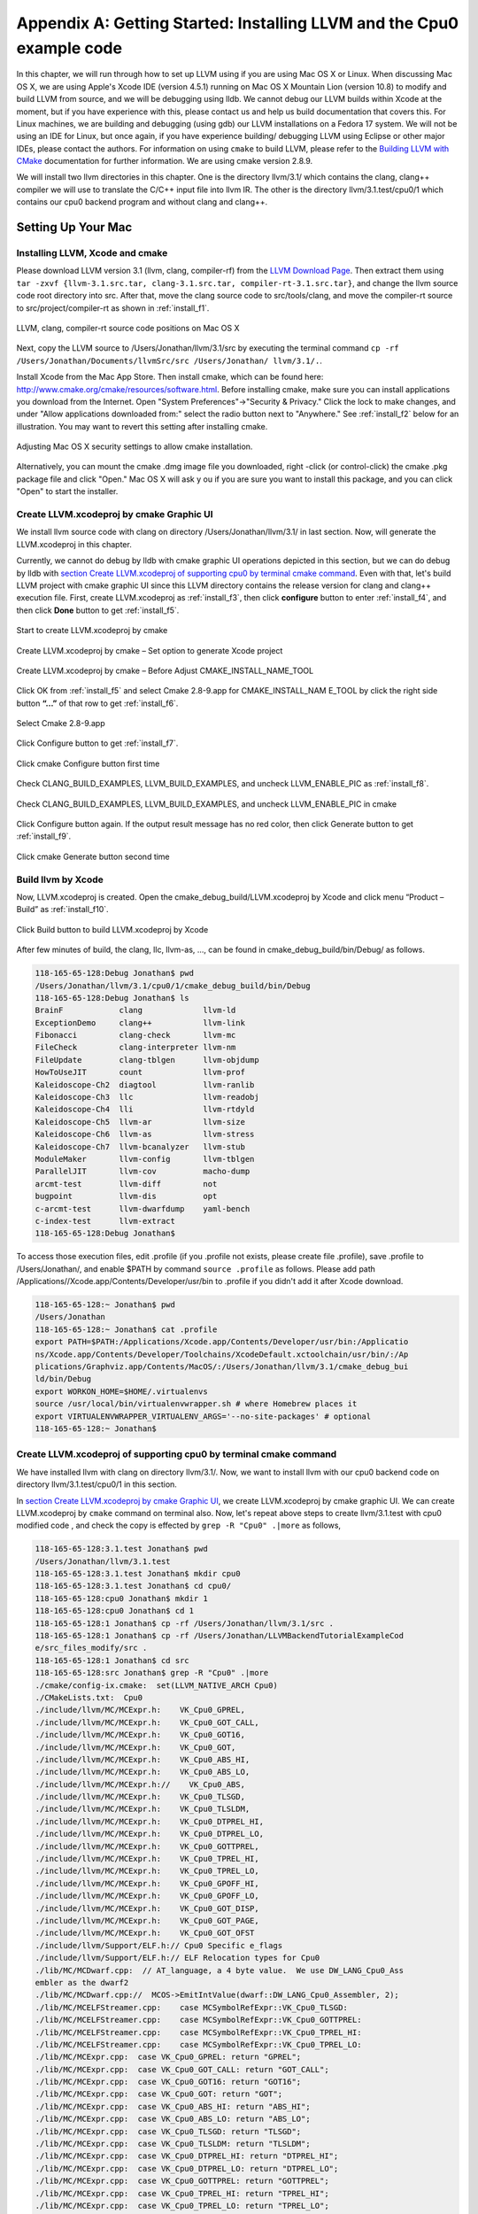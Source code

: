 Appendix A: Getting Started: Installing LLVM and the Cpu0 example code
======================================================================

In this chapter, we will run through how to set up LLVM using if you are using 
Mac OS X or Linux.  When discussing Mac OS X, we are using Apple's Xcode IDE 
(version 4.5.1) running on Mac OS X Mountain Lion (version 10.8) to modify and 
build LLVM from source, and we will be debugging using lldb.  
We cannot debug our LLVM builds within Xcode at the 
moment, but if you have experience with this, please contact us and help us 
build documentation that covers this.  For Linux machines, we are building and 
debugging (using gdb) our LLVM installations on a Fedora 17 system.  We will 
not be using an IDE for Linux, but once again, if you have experience building/
debugging LLVM using Eclipse or other major IDEs, please contact the authors. 
For information on using ``cmake`` to build LLVM, please refer to the `Building 
LLVM with CMake`_ documentation for further information.  We are using cmake 
version 2.8.9.

We will install two llvm directories in this chapter. One is the directory 
llvm/3.1/ which contains the clang, clang++ compiler we will use to translate 
the C/C++ input file into llvm IR. 
The other is the directory llvm/3.1.test/cpu0/1 which contains our cpu0 backend 
program and without clang and clang++.

.. _Building LLVM with CMake: http://llvm.org/docs/CMake.html?highlight=cmake

.. todo:: Find information on debugging LLVM within Xcode for Macs.
.. todo:: Find information on building/debugging LLVM within Eclipse for Linux.


Setting Up Your Mac
-------------------

Installing LLVM, Xcode and cmake
~~~~~~~~~~~~~~~~~~~~~~~~~~~~~~~~

.. todo:: Fix centering for figure captions.

Please download LLVM version 3.1 (llvm, clang, compiler-rf) from the 
`LLVM Download Page`_. Then extract them using 
``tar -zxvf {llvm-3.1.src.tar, clang-3.1.src.tar, compiler-rt-3.1.src.tar}``,
and change the llvm source code root directory into src. 
After that, move the clang source code to src/tools/clang, and move the 
compiler-rt source to src/project/compiler-rt as shown in :ref:`install_f1`.

.. todo:: Should we just write out commands in a terminal for people to execute?

.. _install_f1: 
.. figure:: ../Fig/install/1.png
	:align: center

	LLVM, clang, compiler-rt source code positions on Mac OS X

Next, copy the LLVM source to /Users/Jonathan/llvm/3.1/src by executing the 
terminal command ``cp -rf /Users/Jonathan/Documents/llvmSrc/src /Users/Jonathan/
llvm/3.1/.``.

Install Xcode from the Mac App Store. Then install cmake, which can be found 
here: http://www.cmake.org/cmake/resources/software.html. 
Before installing cmake, make sure you can install applications you download 
from the Internet. Open "System Preferences"->"Security & Privacy." Click the 
lock to make changes, and under "Allow applications downloaded from:" select 
the radio button next to "Anywhere." See :ref:`install_f2` below for an 
illustration. You may want to revert this setting after installing cmake.

.. _install_f2:
.. figure:: ../Fig/install/2.png
	:align: center

	Adjusting Mac OS X security settings to allow cmake installation.
	
Alternatively, you can mount the cmake .dmg image file you downloaded, right
-click (or 
control-click) the cmake .pkg package file and click "Open." Mac OS X will ask y
ou if you 
are sure you want to install this package, and you can click "Open" to start the 
installer.

.. stop 12/5/12 10PM (just a bookmark for me to continue from)

Create LLVM.xcodeproj by cmake Graphic UI
~~~~~~~~~~~~~~~~~~~~~~~~~~~~~~~~~~~~~~~~~

We install llvm source code with clang on directory /Users/Jonathan/llvm/3.1/ 
in last section.
Now, will generate the LLVM.xcodeproj in this chapter.

Currently, we cannot do debug by lldb with cmake graphic UI operations depicted 
in this section, but we can do debug by lldb with `section Create LLVM.xcodeproj 
of supporting cpu0 by terminal cmake command`_. 
Even with that, let's build LLVM project with cmake graphic UI since this LLVM 
directory contains the release version for clang and clang++ execution file. 
First, create LLVM.xcodeproj as 
:ref:`install_f3`, then click **configure** button to enter :ref:`install_f4`, 
and then click **Done** button to get :ref:`install_f5`.

.. _install_f3:
.. figure:: ../Fig/install/3.png
	:align: center

	Start to create LLVM.xcodeproj by cmake

.. _install_f4:
.. figure:: ../Fig/install/4.png
	:align: center

	Create LLVM.xcodeproj by cmake – Set option to generate Xcode project

.. _install_f5:
.. figure:: ../Fig/install/5.png
	:align: center

	Create LLVM.xcodeproj by cmake – Before Adjust CMAKE_INSTALL_NAME_TOOL

.. todo:: The html will follow the appear order in \*.rst source context but latexpdf didn't. For example, the :ref:`install_f4` Figure 2.4 and :ref:`install_f5` Figure 2.5 appear after the below text "Click OK from ..." in pdf. If find the **NoReorder** or **newpage** directive, maybe can solve this problem.

Click OK from :ref:`install_f5` and select Cmake 2.8-9.app for CMAKE_INSTALL_NAM
E_TOOL by click the right side button **“...”** of that row to get 
:ref:`install_f6`.

.. _install_f6:
.. figure:: ../Fig/install/6.png
	:align: center

	Select Cmake 2.8-9.app

Click Configure button to get :ref:`install_f7`.

.. _install_f7:
.. figure:: ../Fig/install/7.png
	:align: center

	Click cmake Configure button first time

Check CLANG_BUILD_EXAMPLES, LLVM_BUILD_EXAMPLES, and uncheck LLVM_ENABLE_PIC as 
:ref:`install_f8`.

.. _install_f8:
.. figure:: ../Fig/install/8.png
	:align: center

	Check CLANG_BUILD_EXAMPLES, LLVM_BUILD_EXAMPLES, and uncheck 
	LLVM_ENABLE_PIC in cmake

Click Configure button again. If the output result message has no red color, 
then click Generate button to get :ref:`install_f9`.

.. _install_f9:
.. figure:: ../Fig/install/9.png
	:align: center

	Click cmake Generate button second time

Build llvm by Xcode
~~~~~~~~~~~~~~~~~~~

Now, LLVM.xcodeproj is created. Open the cmake_debug_build/LLVM.xcodeproj by 
Xcode and click menu “Product – Build” as :ref:`install_f10`.

.. _install_f10:
.. figure:: ../Fig/install/10.png
	:align: center

	Click Build button to build LLVM.xcodeproj by Xcode

After few minutes of build, the clang, llc, llvm-as, ..., can be found in 
cmake_debug_build/bin/Debug/ as follows.

.. code-block:: bash

  118-165-65-128:Debug Jonathan$ pwd
  /Users/Jonathan/llvm/3.1/cpu0/1/cmake_debug_build/bin/Debug
  118-165-65-128:Debug Jonathan$ ls
  BrainF            clang             llvm-ld
  ExceptionDemo     clang++           llvm-link
  Fibonacci         clang-check       llvm-mc
  FileCheck         clang-interpreter llvm-nm
  FileUpdate        clang-tblgen      llvm-objdump
  HowToUseJIT       count             llvm-prof
  Kaleidoscope-Ch2  diagtool          llvm-ranlib
  Kaleidoscope-Ch3  llc               llvm-readobj
  Kaleidoscope-Ch4  lli               llvm-rtdyld
  Kaleidoscope-Ch5  llvm-ar           llvm-size
  Kaleidoscope-Ch6  llvm-as           llvm-stress
  Kaleidoscope-Ch7  llvm-bcanalyzer   llvm-stub
  ModuleMaker       llvm-config       llvm-tblgen
  ParallelJIT       llvm-cov          macho-dump
  arcmt-test        llvm-diff         not
  bugpoint          llvm-dis          opt
  c-arcmt-test      llvm-dwarfdump    yaml-bench
  c-index-test      llvm-extract
  118-165-65-128:Debug Jonathan$ 

To access those execution files, edit .profile (if you .profile not exists, 
please create file .profile), save .profile to /Users/Jonathan/, and enable 
$PATH by command ``source .profile`` as follows. 
Please add path /Applications//Xcode.app/Contents/Developer/usr/bin to .profile 
if you didn't add it after Xcode download.

.. code-block:: bash

  118-165-65-128:~ Jonathan$ pwd
  /Users/Jonathan
  118-165-65-128:~ Jonathan$ cat .profile 
  export PATH=$PATH:/Applications/Xcode.app/Contents/Developer/usr/bin:/Applicatio
  ns/Xcode.app/Contents/Developer/Toolchains/XcodeDefault.xctoolchain/usr/bin/:/Ap
  plications/Graphviz.app/Contents/MacOS/:/Users/Jonathan/llvm/3.1/cmake_debug_bui
  ld/bin/Debug
  export WORKON_HOME=$HOME/.virtualenvs
  source /usr/local/bin/virtualenvwrapper.sh # where Homebrew places it
  export VIRTUALENVWRAPPER_VIRTUALENV_ARGS='--no-site-packages' # optional
  118-165-65-128:~ Jonathan$ 

Create LLVM.xcodeproj of supporting cpu0 by terminal cmake command
~~~~~~~~~~~~~~~~~~~~~~~~~~~~~~~~~~~~~~~~~~~~~~~~~~~~~~~~~~~~~~~~~~~~~~

We have installed llvm with clang on directory llvm/3.1/. 
Now, we want to install llvm with our cpu0 backend code on directory 
llvm/3.1.test/cpu0/1 in this section.

In `section Create LLVM.xcodeproj by cmake Graphic UI`_, we create 
LLVM.xcodeproj by cmake graphic UI. 
We can create LLVM.xcodeproj by ``cmake`` command on terminal also. 
Now, let's repeat above steps to create llvm/3.1.test with cpu0 modified code 
, and check the copy is effected by ``grep -R "Cpu0" .|more`` as follows,

.. code-block:: bash

  118-165-65-128:3.1.test Jonathan$ pwd
  /Users/Jonathan/llvm/3.1.test
  118-165-65-128:3.1.test Jonathan$ mkdir cpu0
  118-165-65-128:3.1.test Jonathan$ cd cpu0/
  118-165-65-128:cpu0 Jonathan$ mkdir 1
  118-165-65-128:cpu0 Jonathan$ cd 1
  118-165-65-128:1 Jonathan$ cp -rf /Users/Jonathan/llvm/3.1/src .
  118-165-65-128:1 Jonathan$ cp -rf /Users/Jonathan/LLVMBackendTutorialExampleCod
  e/src_files_modify/src .
  118-165-65-128:1 Jonathan$ cd src
  118-165-65-128:src Jonathan$ grep -R "Cpu0" .|more
  ./cmake/config-ix.cmake:  set(LLVM_NATIVE_ARCH Cpu0)
  ./CMakeLists.txt:  Cpu0
  ./include/llvm/MC/MCExpr.h:    VK_Cpu0_GPREL,
  ./include/llvm/MC/MCExpr.h:    VK_Cpu0_GOT_CALL,
  ./include/llvm/MC/MCExpr.h:    VK_Cpu0_GOT16,
  ./include/llvm/MC/MCExpr.h:    VK_Cpu0_GOT,
  ./include/llvm/MC/MCExpr.h:    VK_Cpu0_ABS_HI,
  ./include/llvm/MC/MCExpr.h:    VK_Cpu0_ABS_LO,
  ./include/llvm/MC/MCExpr.h://    VK_Cpu0_ABS,
  ./include/llvm/MC/MCExpr.h:    VK_Cpu0_TLSGD,
  ./include/llvm/MC/MCExpr.h:    VK_Cpu0_TLSLDM,
  ./include/llvm/MC/MCExpr.h:    VK_Cpu0_DTPREL_HI,
  ./include/llvm/MC/MCExpr.h:    VK_Cpu0_DTPREL_LO,
  ./include/llvm/MC/MCExpr.h:    VK_Cpu0_GOTTPREL,
  ./include/llvm/MC/MCExpr.h:    VK_Cpu0_TPREL_HI,
  ./include/llvm/MC/MCExpr.h:    VK_Cpu0_TPREL_LO,
  ./include/llvm/MC/MCExpr.h:    VK_Cpu0_GPOFF_HI,
  ./include/llvm/MC/MCExpr.h:    VK_Cpu0_GPOFF_LO,
  ./include/llvm/MC/MCExpr.h:    VK_Cpu0_GOT_DISP,
  ./include/llvm/MC/MCExpr.h:    VK_Cpu0_GOT_PAGE,
  ./include/llvm/MC/MCExpr.h:    VK_Cpu0_GOT_OFST 
  ./include/llvm/Support/ELF.h:// Cpu0 Specific e_flags
  ./include/llvm/Support/ELF.h:// ELF Relocation types for Cpu0
  ./lib/MC/MCDwarf.cpp:  // AT_language, a 4 byte value.  We use DW_LANG_Cpu0_Ass
  embler as the dwarf2
  ./lib/MC/MCDwarf.cpp://  MCOS->EmitIntValue(dwarf::DW_LANG_Cpu0_Assembler, 2);
  ./lib/MC/MCELFStreamer.cpp:    case MCSymbolRefExpr::VK_Cpu0_TLSGD:
  ./lib/MC/MCELFStreamer.cpp:    case MCSymbolRefExpr::VK_Cpu0_GOTTPREL:
  ./lib/MC/MCELFStreamer.cpp:    case MCSymbolRefExpr::VK_Cpu0_TPREL_HI:
  ./lib/MC/MCELFStreamer.cpp:    case MCSymbolRefExpr::VK_Cpu0_TPREL_LO:
  ./lib/MC/MCExpr.cpp:  case VK_Cpu0_GPREL: return "GPREL";
  ./lib/MC/MCExpr.cpp:  case VK_Cpu0_GOT_CALL: return "GOT_CALL";
  ./lib/MC/MCExpr.cpp:  case VK_Cpu0_GOT16: return "GOT16";
  ./lib/MC/MCExpr.cpp:  case VK_Cpu0_GOT: return "GOT";
  ./lib/MC/MCExpr.cpp:  case VK_Cpu0_ABS_HI: return "ABS_HI";
  ./lib/MC/MCExpr.cpp:  case VK_Cpu0_ABS_LO: return "ABS_LO";
  ./lib/MC/MCExpr.cpp:  case VK_Cpu0_TLSGD: return "TLSGD";
  ./lib/MC/MCExpr.cpp:  case VK_Cpu0_TLSLDM: return "TLSLDM";
  ./lib/MC/MCExpr.cpp:  case VK_Cpu0_DTPREL_HI: return "DTPREL_HI";
  ./lib/MC/MCExpr.cpp:  case VK_Cpu0_DTPREL_LO: return "DTPREL_LO";
  ./lib/MC/MCExpr.cpp:  case VK_Cpu0_GOTTPREL: return "GOTTPREL";
  ./lib/MC/MCExpr.cpp:  case VK_Cpu0_TPREL_HI: return "TPREL_HI";
  ./lib/MC/MCExpr.cpp:  case VK_Cpu0_TPREL_LO: return "TPREL_LO";
  ./lib/MC/MCExpr.cpp:  case VK_Cpu0_GPOFF_HI: return "GPOFF_HI";
  ./lib/MC/MCExpr.cpp:  case VK_Cpu0_GPOFF_LO: return "GPOFF_LO";
  ./lib/MC/MCExpr.cpp:  case VK_Cpu0_GOT_DISP: return "GOT_DISP";
  ./lib/MC/MCExpr.cpp:  case VK_Cpu0_GOT_PAGE: return "GOT_PAGE";
  ./lib/MC/MCExpr.cpp:  case VK_Cpu0_GOT_OFST: return "GOT_OFST";
  ./lib/Target/LLVMBuild.txt:subdirectories = ARM CellSPU CppBackend Hexagon MBla
  ze MSP430 Mips Cpu0 PTX PowerPC Sparc X86 XCore
  118-165-65-128:src Jonathan$ 

Now, copy cpu0 example code from LLVMBackendTutorial/2/Cpu0 to src/lib/Target/, 
and please remove src/tools/clang since it will waste time to build clang for 
our working Cpu0 changes, as follows,

.. code-block:: bash

  118-165-65-128:src Jonathan$ cd lib/Target/
  118-165-65-128:Target Jonathan$ pwd
  /Users/Jonathan/llvm/3.1.test/cpu0/1/src/lib/Target
  118-165-65-128:Target Jonathan$ 
  118-165-65-128:Target Jonathan$ cp -rf /Users/Jonathan/LLVMBackendTutorialExampleCode/2/Cpu0 .
  118-165-65-128:Target Jonathan$ ls
  ARM       Sparc
  CMakeLists.txt      Target.cpp
  CellSPU       TargetData.cpp
  CppBackend      TargetELFWriterInfo.cpp
  Cpu0        TargetInstrInfo.cpp
  Hexagon       TargetIntrinsicInfo.cpp
  LLVMBuild.txt     TargetJITInfo.cpp
  MBlaze        TargetLibraryInfo.cpp
  MSP430        TargetLoweringObjectFile.cpp
  Makefile      TargetMachine.cpp
  Mangler.cpp     TargetMachineC.cpp
  Mips        TargetRegisterInfo.cpp
  PTX       TargetSubtargetInfo.cpp
  PowerPC       X86
  README.txt      XCore
  118-165-65-128:Target Jonathan$ cd ../..
  118-165-65-128:src Jonathan$ pwd
  /Users/Jonathan/llvm/3.1.test/cpu0/4/src
  118-165-65-128:src Jonathan$ rm -rf tools/clang


Now, it's ready for building 1/Cpu0 code by command 
``cmake -DCMAKE_CXX_COMPILER=clang++ -DCMAKE_C_COMPILER=clang -DCMAKE_BUILD_TYPE
=Debug -G "Xcode" ../src/`` as follows. 
Remind, currently, the ``cmake`` terminal command can work with lldb debug, but 
the `section Create LLVM.xcodeproj by cmake Graphic UI`_ cannot.

.. code-block:: bash

  118-165-65-128:1 Jonathan$ pwd
  /Users/Jonathan/llvm/3.1.test/cpu0/1
  118-165-65-128:1 Jonathan$ mkdir cmake_debug_build
  118-165-65-128:1 Jonathan$ cd cmake_debug_build/
  118-165-65-128:cmake_debug_build Jonathan$ pwd
  /Users/Jonathan/llvm/3.1.test/cpu0/1/cmake_debug_build
  118-165-65-128:cmake_debug_build Jonathan$ cmake -DCMAKE_CXX_COMPILER=clang++ 
  -DCMAKE_C_COMPILER=clang -DCMAKE_BUILD_TYPE=Debug -G "Xcode" ../src/
  -- The C compiler identification is Clang 4.1.0
  ...
  -- Targeting ARM
  -- Targeting CellSPU
  -- Targeting CppBackend
  -- Targeting Hexagon
  -- Targeting Mips
  -- Targeting Cpu0
  -- Targeting MBlaze
  -- Targeting MSP430
  -- Targeting PowerPC
  -- Targeting PTX
  -- Targeting Sparc
  -- Targeting X86
  -- Targeting XCore
  -- Configuring done
  -- Generating done
  -- Build files have been written to: /Users/Jonathan/llvm/3.1.test/cpu0/1/cmake
  _debug_build
  118-165-65-128:cmake_debug_build Jonathan$ 

Since Xcode use clang compiler and lldb instead of gcc and gdb, we can run lldb 
debug as follows, 

.. code-block:: bash

  118-165-65-128:InputFiles Jonathan$ pwd
  /Users/Jonathan/LLVMBackendTutorialExampleCode/InputFiles
  118-165-65-128:InputFiles Jonathan$ clang -c ch3.cpp -emit-llvm -o ch3.bc
  118-165-65-128:InputFiles Jonathan$ /Users/Jonathan/llvm/3.1.test/cpu0/1/
  cmake_debug_build/bin/Debug/llc -march=mips -relocation-model=pic -filetype=asm 
  ch3.bc -o ch3.mips.s
  118-165-65-128:InputFiles Jonathan$ lldb -- /Users/Jonathan/llvm/3.1.test/cpu0/
  1/cmake_debug_build/bin/Debug/llc -march=mips -relocation-model=pic -filetype=
  asm ch3.bc -o ch3.mips.s
  Current executable set to '/Users/Jonathan/llvm/3.1.test/cpu0/1/cmake_debug_bui
  ld/bin/Debug/llc' (x86_64).
  (lldb) b MipsTargetInfo.cpp:19
  breakpoint set --file 'MipsTargetInfo.cpp' --line 19
  Breakpoint created: 1: file ='MipsTargetInfo.cpp', line = 19, locations = 1
  (lldb) run
  Process 6058 launched: '/Users/Jonathan/llvm/3.1.test/cpu0/1/cmake_debug_build/
  bin/Debug/llc' (x86_64)
  Process 6058 stopped
  * thread #1: tid = 0x1c03, 0x000000010077f231 llc`LLVMInitializeMipsTargetInfo 
  + 33 at MipsTargetInfo.cpp:20, stop reason = breakpoint 1.1
    frame #0: 0x000000010077f231 llc`LLVMInitializeMipsTargetInfo + 33 at 
    MipsTargetInfo.cpp:20
     17   
     18   extern "C" void LLVMInitializeMipsTargetInfo() {
     19     RegisterTarget<Triple::mips,
  -> 20           /*HasJIT=*/true> X(TheMipsTarget, "mips", "Mips");
     21   
     22     RegisterTarget<Triple::mipsel,
     23           /*HasJIT=*/true> Y(TheMipselTarget, "mipsel", "Mipsel");
  (lldb) n
  Process 6058 stopped
  * thread #1: tid = 0x1c03, 0x000000010077f24f llc`LLVMInitializeMipsTargetInfo 
  + 63 at MipsTargetInfo.cpp:23, stop reason = step over
    frame #0: 0x000000010077f24f llc`LLVMInitializeMipsTargetInfo + 63 at 
    MipsTargetInfo.cpp:23
     20           /*HasJIT=*/true> X(TheMipsTarget, "mips", "Mips");
     21   
     22     RegisterTarget<Triple::mipsel,
  -> 23           /*HasJIT=*/true> Y(TheMipselTarget, "mipsel", "Mipsel");
     24   
     25     RegisterTarget<Triple::mips64,
     26           /*HasJIT=*/false> A(TheMips64Target, "mips64", "Mips64 
     [experimental]");
  (lldb) print X
  (llvm::RegisterTarget<llvm::Triple::ArchType, true>) $0 = {}
  (lldb) quit
  118-165-65-128:InputFiles Jonathan$ 

About the lldb debug command, please reference 
http://lldb.llvm.org/lldb-gdb.html or lldb portal http://lldb.llvm.org/.


Install other tools on iMac
~~~~~~~~~~~~~~~~~~~~~~~~~~~

These tools mentioned in this section is for coding and debug. 
You can work even without these tools. 
Files compare tools Kdiff3 came from web site http://kdiff3.sourceforge.net. 
FileMerge is a part of Xcode, you can type FileMerge in Finder – Applications 
as :ref:`install_f11` and drag it into the Dock as :ref:`install_f12`.

.. _install_f11:
.. figure:: ../Fig/install/11.png
	:align: center

	Type FileMerge in Finder – Applications

.. _install_f12:
.. figure:: ../Fig/install/12.png
	:align: center

	Drag FileMege into the Dock

Download tool Graphviz for display llvm IR nodes in debugging, 
http://www.graphviz.org/Download_macos.php. 
We choose mountainlion as :ref:`install_f13` since our iMac is Mountain Lion.

.. _install_f13:
.. figure:: ../Fig/install/13.png
	:height: 738 px
	:width: 1181 px
	:scale: 80 %
	:align: center

	Download graphviz for llvm IR node display

After install Graphviz, please set the path to .profile. 
For example, we install the Graphviz in directory 
/Applications/Graphviz.app/Contents/MacOS/, so add this path to 
/User/Jonathan/.profile as follows,

.. code-block:: bash

	118-165-12-177:InputFiles Jonathan$ cat /Users/Jonathan/.profile
	export PATH=$PATH:/Applications/Xcode.app/Contents/Developer/usr/bin:
	/Applications/Graphviz.app/Contents/MacOS/:/Users/Jonathan/llvm/3.1/
	cmake_debug_build/bin/Debug

The Graphviz information for llvm is in 
the section "SelectionDAG Instruction Selection Process" of 
http://llvm.org/docs/CodeGenerator.html and 
the section "Viewing graphs while debugging code" of 
http://llvm.org/docs/ProgrammersManual.html.
TextWrangler is for edit file with line number display and dump binary file 
like the obj file, \*.o, that will be generated in chapter of Other 
instructions. 
You can download from App Store. 
To dump binary file, first, open the binary file, next, select menu 
“File – Hex Front Document” as :ref:`install_f14`. 
Then select “Front document's file” as :ref:`install_f15`.

.. _install_f14:
.. figure:: ../Fig/install/14.png
	:align: center

	Select Hex Dump menu

.. _install_f15:
.. figure:: ../Fig/install/15.png
	:align: center

	Select Front document's file in TextWrangler
	
Install binutils by command “brew install binutils” as follows,

.. code-block:: bash

  118-165-77-214:~ Jonathan$ brew install binutils
  ==> Downloading http://ftpmirror.gnu.org/binutils/binutils-2.22.tar.gz
  ######################################################################## 100.0%
  ==> ./configure --program-prefix=g --prefix=/usr/local/Cellar/binutils/2.22 
  --infodir=/usr/loca
  ==> make
  ==> make install
  /usr/local/Cellar/binutils/2.22: 90 files, 19M, built in 4.7 minutes
  118-165-77-214:~ Jonathan$ objdump --help
  -bash: objdump: command not found
  118-165-77-214:~ Jonathan$ man objdump
  No manual entry for objdump
  118-165-77-214:~ Jonathan$ ls /usr/local/Cellar/binutils/2.22
  COPYING     README      lib
  ChangeLog     bin       share
  INSTALL_RECEIPT.json    include       x86_64-apple-darwin12.2.0
  118-165-77-214:binutils-2.23 Jonathan$ ls /usr/local/Cellar/binutils/2.22/bin
  gaddr2line  gc++filt  gnm   gobjdump  greadelf  gstrings
  gar   gelfedit  gobjcopy  granlib gsize   gstrip


Setting Up Your Linux Machine
-----------------------------

Install LLVM 3.1 release build on Linux
~~~~~~~~~~~~~~~~~~~~~~~~~~~~~~~~~~~~~~~

First, install the llvm release build by,

	1) Untar llvm source, rename llvm source with src.
	
	2) Untar clang and move it src/tools/clang.
	
	3) Untar compiler-rt and move it to src/project/compiler-rt as :ref:`install_f16`.

.. _install_f16:
.. figure:: ../Fig/install/16.png
	:align: center

	Create llvm release build

Next, build with cmake command, ``cmake -DCMAKE_BUILD_TYPE=Release -DCLANG_BUILD
_EXAMPLES=ON -DLLVM_BUILD_EXAMPLES=ON -G "Unix Makefiles" ../src/``, as follows.

.. code-block:: bash

  [Gamma@localhost cmake_release_build]$ cmake -DCMAKE_BUILD_TYPE=Release 
  -DCLANG_BUILD_EXAMPLES=ON -DLLVM_BUILD_EXAMPLES=ON -G "Unix Makefiles" ../src/
  -- The C compiler identification is GNU 4.7.0
  ...
  -- Constructing LLVMBuild project information
  -- Targeting ARM
  -- Targeting CellSPU
  -- Targeting CppBackend
  -- Targeting Hexagon
  -- Targeting Mips
  -- Targeting MBlaze
  -- Targeting MSP430
  -- Targeting PowerPC
  -- Targeting PTX
  -- Targeting Sparc
  -- Targeting X86
  -- Targeting XCore
  -- Clang version: 3.1
  -- Found Subversion: /usr/bin/svn (found version "1.7.6") 
  -- Configuring done
  -- Generating done
  -- Build files have been written to: /usr/local/llvm/3.1/cmake_release_build

After cmake, run command ``make``, then you can get clang, llc, llvm-as, ..., 
in cmake_release_build/bin/ after a few tens minutes of build. Next, edit 
/home/Gamma/.bash_profile with adding /usr/local/llvm/3.1/cmake_release_build/
bin to PATH 
to enable the clang, llc, ..., command search path, as follows,

.. code-block:: bash

  [Gamma@localhost ~]$ pwd
  /home/Gamma
  [Gamma@localhost ~]$ cat .bash_profile
  # .bash_profile
  
  # Get the aliases and functions
  if [ -f ~/.bashrc ]; then
    . ~/.bashrc
  fi
  
  # User specific environment and startup programs
  
  PATH=$PATH:/usr/local/sphinx/bin:/usr/local/llvm/3.1/cmake_release_build/bin:
  /opt/mips_linux_toolchain_clang/mips_linux_toolchain/bin:$HOME/.local/bin:
  $HOME/bin
  
  export PATH
  [Gamma@localhost ~]$ source .bash_profile
  [Gamma@localhost ~]$ $PATH
  bash: /usr/lib64/qt-3.3/bin:/usr/local/bin:/usr/bin:/bin:/usr/local/sbin:
  /usr/sbin:/usr/local/sphinx/bin:/opt/mips_linux_toolchain_clang/mips_linux_tool
  chain/bin:/home/Gamma/.local/bin:/home/Gamma/bin:/usr/local/sphinx/bin:/usr/
  local/llvm/3.1/cmake_release_build/bin


Install cpu0 debug build on Linux
~~~~~~~~~~~~~~~~~~~~~~~~~~~~~~~~~

Make another copy /usr/local/llvm/3.1.test/cpu0/1/src for cpu0 debug working 
project 
according the following list steps, the corresponding commands shown as follows,

1) Enter /usr/local/llvm/3.1.test/cpu0/1 and 
``cp -rf /usr/local/llvm/3.1/src .``.

2) Update my modified files to support cpu0 by command, 
``cp -rf /home/Gamma/Gamma_flash/LLVMBackendTutorial/src_files_modify/src .``.

3) Check step 3 is effect by command 
``grep -R "Cpu0" . | more```. I add the Cpu0 backend support, so check with 
grep.

4) Enter src/lib/Target and copy example code LLVMBackendTutorialExampleCode/2/
Cpu0 to the directory by command ``cd lib/Target/`` and 
``cp -rf /home/Gamma/LLVMBackendTutorialExample/2/Cpu0 .``.

5) Remove clang from 3.1.test/cpu0/1/src/tools/clang, and mkdir 
3.1.test/cpu0/1/cmake_debug_build. Without this you will waste extra time for 
command ``make`` in cpu0 example code build.

.. code-block:: bash

  [Gamma@localhost 1]$ pwd
  /usr/local/llvm/3.1.test/cpu0/1
  [Gamma@localhost 1]$ cp -rf /usr/local/llvm/3.1/src .
  [Gamma@localhost Target]$ cd ../..
  [Gamma@localhost src]$ grep -R "Cpu0" .|more
  ./CMakeLists.txt:  Cpu0
  ./lib/Target/LLVMBuild.txt:subdirectories = ARM CellSPU CppBackend Hexagon MBlaz
  e MSP430 Mips Cpu0 PTX PowerPC Sparc X86 XCore
  ./lib/MC/MCExpr.cpp:  case VK_Cpu0_GPREL: return "GPREL";
  ./lib/MC/MCExpr.cpp:  case VK_Cpu0_GOT_CALL: return "GOT_CALL";
  ./lib/MC/MCExpr.cpp:  case VK_Cpu0_GOT16: return "GOT16";
  ./lib/MC/MCExpr.cpp:  case VK_Cpu0_GOT: return "GOT";
  ./lib/MC/MCExpr.cpp:  case VK_Cpu0_ABS_HI: return "ABS_HI";
  ./lib/MC/MCExpr.cpp:  case VK_Cpu0_ABS_LO: return "ABS_LO";
  ./lib/MC/MCExpr.cpp:  case VK_Cpu0_TLSGD: return "TLSGD";
  ./lib/MC/MCExpr.cpp:  case VK_Cpu0_TLSLDM: return "TLSLDM";
  ./lib/MC/MCExpr.cpp:  case VK_Cpu0_DTPREL_HI: return "DTPREL_HI";
  ./lib/MC/MCExpr.cpp:  case VK_Cpu0_DTPREL_LO: return "DTPREL_LO";
  ./lib/MC/MCExpr.cpp:  case VK_Cpu0_GOTTPREL: return "GOTTPREL";
  ./lib/MC/MCExpr.cpp:  case VK_Cpu0_TPREL_HI: return "TPREL_HI";
  ./lib/MC/MCExpr.cpp:  case VK_Cpu0_TPREL_LO: return "TPREL_LO";
  ./lib/MC/MCExpr.cpp:  case VK_Cpu0_GPOFF_HI: return "GPOFF_HI";
  ./lib/MC/MCExpr.cpp:  case VK_Cpu0_GPOFF_LO: return "GPOFF_LO";
  ./lib/MC/MCExpr.cpp:  case VK_Cpu0_GOT_DISP: return "GOT_DISP";
  ./lib/MC/MCExpr.cpp:  case VK_Cpu0_GOT_PAGE: return "GOT_PAGE";
  ./lib/MC/MCExpr.cpp:  case VK_Cpu0_GOT_OFST: return "GOT_OFST";
  ./lib/MC/MCELFStreamer.cpp:    case MCSymbolRefExpr::VK_Cpu0_TLSGD:
  ./lib/MC/MCELFStreamer.cpp:    case MCSymbolRefExpr::VK_Cpu0_GOTTPREL:
  ./lib/MC/MCELFStreamer.cpp:    case MCSymbolRefExpr::VK_Cpu0_TPREL_HI:
  ./lib/MC/MCELFStreamer.cpp:    case MCSymbolRefExpr::VK_Cpu0_TPREL_LO:
  ./lib/MC/MCDwarf.cpp:  // AT_language, a 4 byte value.  We use DW_LANG_Cpu0_Asse
  mbler as the dwarf2
  ./lib/MC/MCDwarf.cpp://  MCOS->EmitIntValue(dwarf::DW_LANG_Cpu0_Assembler, 2);
  ./include/llvm/MC/MCExpr.h:    VK_Cpu0_GPREL,
  ./include/llvm/MC/MCExpr.h:    VK_Cpu0_GOT_CALL,
  ./include/llvm/MC/MCExpr.h:    VK_Cpu0_GOT16,
  ./include/llvm/MC/MCExpr.h:    VK_Cpu0_GOT,
  ./include/llvm/MC/MCExpr.h:    VK_Cpu0_ABS_HI,
  ./include/llvm/MC/MCExpr.h:    VK_Cpu0_ABS_LO,
  ./include/llvm/MC/MCExpr.h://    VK_Cpu0_ABS,
  ./include/llvm/MC/MCExpr.h:    VK_Cpu0_TLSGD,
  ./include/llvm/MC/MCExpr.h:    VK_Cpu0_TLSLDM,
  ./include/llvm/MC/MCExpr.h:    VK_Cpu0_DTPREL_HI,
  ./include/llvm/MC/MCExpr.h:    VK_Cpu0_DTPREL_LO,
  ./include/llvm/MC/MCExpr.h:    VK_Cpu0_GOTTPREL,
  ./include/llvm/MC/MCExpr.h:    VK_Cpu0_TPREL_HI,
  ./include/llvm/MC/MCExpr.h:    VK_Cpu0_TPREL_LO,
  ./include/llvm/MC/MCExpr.h:    VK_Cpu0_GPOFF_HI,
  ./include/llvm/MC/MCExpr.h:    VK_Cpu0_GPOFF_LO,
  ./include/llvm/MC/MCExpr.h:    VK_Cpu0_GOT_DISP,
  ./include/llvm/MC/MCExpr.h:    VK_Cpu0_GOT_PAGE,
  ./include/llvm/MC/MCExpr.h:    VK_Cpu0_GOT_OFST 
  ./include/llvm/Support/ELF.h:// Cpu0 Specific e_flags
  ./include/llvm/Support/ELF.h:// ELF Relocation types for Cpu0
  ./cmake/config-ix.cmake:  set(LLVM_NATIVE_ARCH Cpu0)
  [Gamma@localhost src]$ cd lib/Target/
  [Gamma@localhost Target]$ cp -rf /home/Gamma/Gamma_flash/LLVMBackendTutorial/LLVMBackendTutorialExampleCode/2/Cpu0 .
  [Gamma@localhost Target]$ ls
  ARM             Mips                     TargetIntrinsicInfo.cpp
  CellSPU         MSP430                   TargetJITInfo.cpp
  CMakeLists.txt  PowerPC                  TargetLibraryInfo.cpp
  CppBackend      PTX                      TargetLoweringObjectFile.cpp
  Cpu0            README.txt               TargetMachineC.cpp
  Hexagon         Sparc                    TargetMachine.cpp
  LLVMBuild.txt   Target.cpp               TargetRegisterInfo.cpp
  Makefile        TargetData.cpp           TargetSubtargetInfo.cpp
  Mangler.cpp     TargetELFWriterInfo.cpp  X86
  MBlaze          TargetInstrInfo.cpp      XCore
  [Gamma@localhost Target]$ cd ../..
  [Gamma@localhost src]$ rm -rf tools/clang

Now, go into directory 3.1.test/cpu0/1, create directory cmake_debug_build and 
do cmake 
like build the 3.1 release, but we do Debug build and use clang as our compiler 
instead, 
as follows,

.. code-block:: bash

  [Gamma@localhost src]$ cd ..
  [Gamma@localhost 1]$ pwd
  /usr/local/llvm/3.1.test/cpu0/1
  [Gamma@localhost 1]$ mkdir cmake_debug_build
  [Gamma@localhost 1]$ cd cmake_debug_build/
  [Gamma@localhost cmake_debug_build]$ cmake 
  -DCMAKE_CXX_COMPILER=clang++ -DCMAKE_C_COMPILER=clang
  -DCMAKE_BUILD_TYPE=Debug -G "Unix Makefiles" ../src/
  -- The C compiler identification is Clang 3.1.0
  -- The CXX compiler identification is Clang 3.1.0
  -- Check for working C compiler: /usr/local/llvm/3.1/cmake_release_build/bin/cla
  ng
  -- Check for working C compiler: /usr/local/llvm/3.1/cmake_release_build/bin/cla
  ng
   -- works
  -- Detecting C compiler ABI info
  -- Detecting C compiler ABI info - done
  -- Check for working CXX compiler: /usr/local/llvm/3.1/cmake_release_build/bin/c
  lang++
  -- Check for working CXX compiler: /usr/local/llvm/3.1/cmake_release_build/bin/c
  lang++
   -- works
  -- Detecting CXX compiler ABI info
  -- Detecting CXX compiler ABI info – done ...
  -- Targeting Mips
  -- Targeting Cpu0
  -- Targeting MBlaze
  -- Targeting MSP430
  -- Targeting PowerPC
  -- Targeting PTX
  -- Targeting Sparc
  -- Targeting X86
  -- Targeting XCore
  -- Configuring done
  -- Generating done
  -- Build files have been written to: /usr/local/llvm/3.1.test/cpu0/1/cmake_debug
  _build
  [Gamma@localhost cmake_debug_build]$

Then do make as follows,

.. code-block:: bash

  [Gamma@localhost cmake_debug_build]$ make
  Scanning dependencies of target LLVMSupport
  [ 0%] Building CXX object lib/Support/CMakeFiles/LLVMSupport.dir/APFloat.cpp.o
  [ 0%] Building CXX object lib/Support/CMakeFiles/LLVMSupport.dir/APInt.cpp.o
  [ 0%] Building CXX object lib/Support/CMakeFiles/LLVMSupport.dir/APSInt.cpp.o
  [ 0%] Building CXX object lib/Support/CMakeFiles/LLVMSupport.dir/Allocator.cpp.o
  [ 1%] Building CXX object lib/Support/CMakeFiles/LLVMSupport.dir/BlockFrequency.
  cpp.o ...
  Linking CXX static library ../../lib/libgtest.a
  [100%] Built target gtest
  Scanning dependencies of target gtest_main
  [100%] Building CXX object utils/unittest/CMakeFiles/gtest_main.dir/UnitTestMain
  /
  TestMain.cpp.o Linking CXX static library ../../lib/libgtest_main.a
  [100%] Built target gtest_main
  [Gamma@localhost cmake_debug_build]$
  
  Now, we are ready for the cpu0 backend development. We can run gdb debug as 
  follows. 
  If your setting has anything about gdb errors, please follow the errors indication 
  (maybe need to download gdb again). 
  Finally, try gdb as follows.

.. code-block:: bash

  [Gamma@localhost InputFiles]$ pwd
  /home/Gamma/LLVMBackendTutorialExampleCode/InputFiles
  [Gamma@localhost InputFiles]$ clang -c ch3.cpp -emit-llvm -o ch3.bc
  [Gamma@localhost InputFiles]$ gdb -args /usr/local/llvm/3.1.test/cpu0/1/
  cmake_debug_build/bin/llc -march=cpu0 -relocation-model=pic -filetype=obj 
  ch3.bc -o ch3.cpu0.o
  GNU gdb (GDB) Fedora (7.4.50.20120120-50.fc17)
  Copyright (C) 2012 Free Software Foundation, Inc.
  License GPLv3+: GNU GPL version 3 or later <http://gnu.org/licenses/gpl.html>
  This is free software: you are free to change and redistribute it.
  There is NO WARRANTY, to the extent permitted by law.  Type "show copying"
  and "show warranty" for details.
  This GDB was configured as "x86_64-redhat-linux-gnu".
  For bug reporting instructions, please see:
  <http://www.gnu.org/software/gdb/bugs/>...
  Reading symbols from /usr/local/llvm/3.1.test/cpu0/1/cmake_debug_build/bin/llc.
  ..done.
  (gdb) break MipsTargetInfo.cpp:19
  Breakpoint 1 at 0xd54441: file /usr/local/llvm/3.1.test/cpu0/1/src/lib/Target/
  Mips/TargetInfo/MipsTargetInfo.cpp, line 19.
  (gdb) run
  Starting program: /usr/local/llvm/3.1.test/cpu0/1/cmake_debug_build/bin/llc 
  -march=cpu0 -relocation-model=pic -filetype=obj ch3.bc -o ch3.cpu0.o
  [Thread debugging using libthread_db enabled]
  Using host libthread_db library "/lib64/libthread_db.so.1".
  
  Breakpoint 1, LLVMInitializeMipsTargetInfo ()
    at /usr/local/llvm/3.1.test/cpu0/1/src/lib/Target/Mips/TargetInfo/MipsTar
    getInfo.cpp:20
  20          /*HasJIT=*/true> X(TheMipsTarget, "mips", "Mips");
  (gdb) next
  23          /*HasJIT=*/true> Y(TheMipselTarget, "mipsel", "Mipsel");
  (gdb) print X
  $1 = {<No data fields>}
  (gdb) quit
  A debugging session is active.
  
    Inferior 1 [process 10165] will be killed.
  
  Quit anyway? (y or n) y
  [Gamma@localhost InputFiles]$ 



.. _LLVM Download Page:
	http://llvm.org/releases/download.html#3.1


.. _section Create LLVM.xcodeproj of supporting cpu0 by terminal cmake command:
    http://jonathan2251.github.com/lbd/install.html#create-llvm-xcodeproj-of-
    supporting-cpu0-by-terminal-cmake-command

.. _section Create LLVM.xcodeproj by cmake Graphic UI:
    http://jonathan2251.github.com/lbd/install.html#create-llvm-xcodeproj-by-
    cmake-graphic-ui
